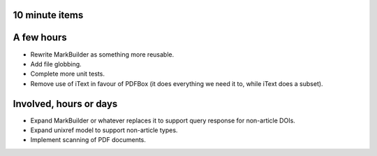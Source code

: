 10 minute items
==========================================================

A few hours
==========================================================

- Rewrite MarkBuilder as something more reusable.
- Add file globbing.
- Complete more unit tests.
- Remove use of iText in favour of PDFBox (it does
  everything we need it to, while iText does a subset).

Involved, hours or days
==========================================================

- Expand MarkBuilder or whatever replaces it to 
  support query response for non-article DOIs.
- Expand unixref model to support non-article
  types.
- Implement scanning of PDF documents.